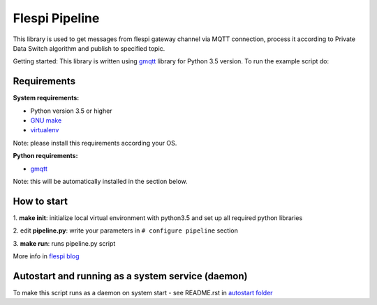 Flespi Pipeline
===============

This library is used to get messages from flespi gateway channel via MQTT connection, process it according to Private Data Switch algorithm and publish to specified topic.

Getting started:
This library is written using `gmqtt <https://github.com/wialon/gmqtt>`_ library for Python 3.5 version. To run the example script do:


Requirements
------------

**System requirements:**

* Python version 3.5 or higher
* `GNU make <https://www.gnu.org/software/make/>`_
* `virtualenv <https://github.com/pypa/virtualenv>`_

Note: please install this requirements according your OS.

**Python requirements:**

* `gmqtt <https://github.com/wialon/gmqtt>`_

Note: this will be automatically installed in the section below.

How to start
------------

1. **make init**:
initialize local virtual environment with python3.5 and set up all required python libraries

2. edit **pipeline.py**:
write your parameters in ``# configure pipeline`` section

3. **make run**:
runs pipeline.py script

More info in `flespi blog <https://flespi.com/blog/private-data-switch-gdpr-compliance-and-personal-location-data-protection>`_


Autostart and running as a system service (daemon)
--------------------------------------------------

To make this script runs as a daemon on system start - see README.rst in `autostart folder <https://github.com/flespi-software/flespi_pipeline/tree/master/autostart>`_
